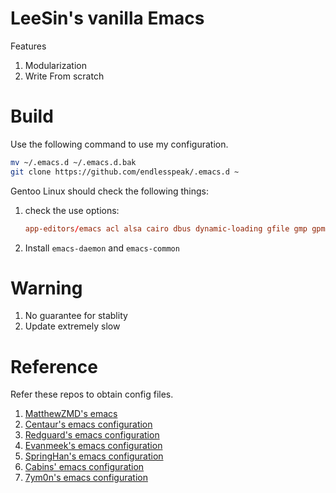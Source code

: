 * LeeSin's vanilla Emacs
Features
1. Modularization
2. Write From scratch
* Build
Use the following command to use my configuration.
#+BEGIN_src sh
    mv ~/.emacs.d ~/.emacs.d.bak
    git clone https://github.com/endlesspeak/.emacs.d ~
#+END_src

Gentoo Linux should check the following things:
1. check the use options:
   #+BEGIN_SRC conf
     app-editors/emacs acl alsa cairo dbus dynamic-loading gfile gmp gpm gsettings gui gzip-el inotify jpeg json kerberos lcms libxml2 png source ssl systemd threads xft xpm zlib
   #+END_SRC
2. Install =emacs-daemon= and =emacs-common=
* Warning
1. No guarantee for stablity
2. Update extremely slow
* Reference
Refer these repos to obtain config files.
1. [[https://github.com/MatthewZMD/.emacs.d][MatthewZMD's emacs]]
2. [[https://github.com/seagle0128/.emacs.d][Centaur's emacs configuration]]
3. [[https://github.com/redguardtoo/emacs.d][Redguard's emacs configuration]]
4. [[https://github.com/evanmeek/.emacs.d][Evanmeek's emacs configuration]]
5. [[https://github.com/springhan/.emacs.d][SpringHan's emacs configuration]]
6. [[https://github.com/cabins/.emacs.d][Cabins' emacs configuration]]
7. [[https://github.com/7ym0n/dotfairy][7ym0n's emacs configuration]]

